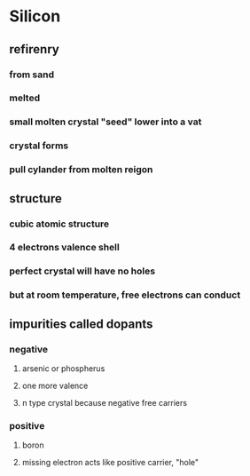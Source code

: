 * Silicon
** refirenry
*** from sand
*** melted
*** small molten crystal "seed" lower into a vat
*** crystal forms
*** pull cylander from molten reigon
** structure
*** cubic atomic structure
*** 4 electrons valence shell
*** perfect crystal will have no holes
*** but at room temperature, free electrons can conduct
** impurities called dopants
*** negative
**** arsenic or phospherus
**** one more valence
**** n type crystal because negative free carriers
*** positive
**** boron
**** missing electron acts like positive carrier, "hole"
